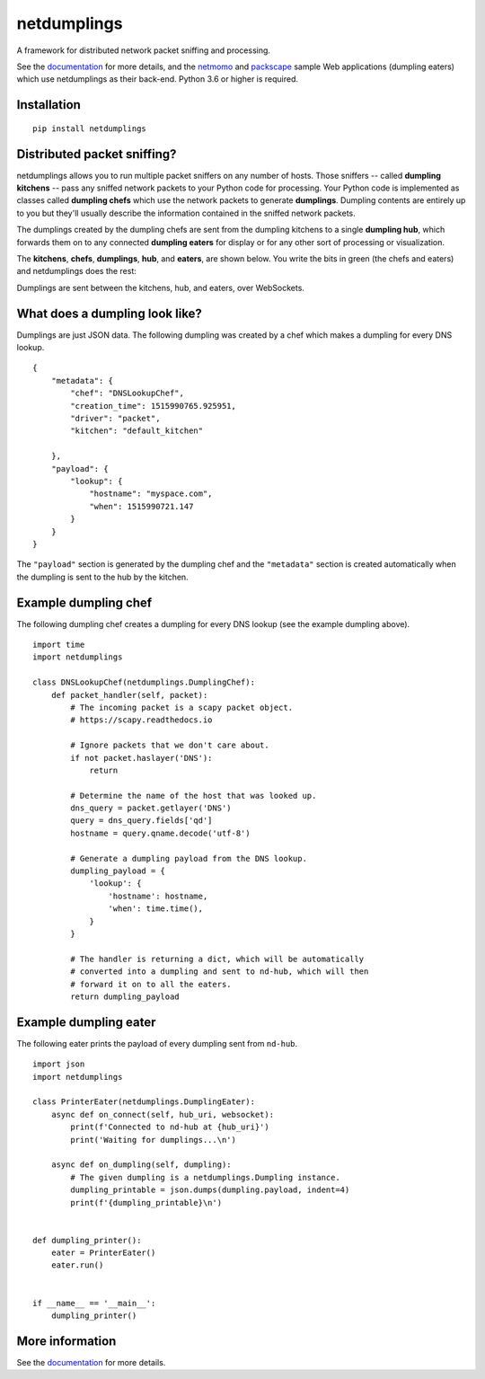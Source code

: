 netdumplings
============

A framework for distributed network packet sniffing and processing.

See the `documentation`_ for more details, and the `netmomo`_ and `packscape`_
sample Web applications (dumpling eaters) which use netdumplings as their
back-end. Python 3.6 or higher is required.

Installation
------------
::

    pip install netdumplings

Distributed packet sniffing?
----------------------------

netdumplings allows you to run multiple packet sniffers on any number of hosts.
Those sniffers -- called **dumpling kitchens** -- pass any sniffed network
packets to your Python code for processing. Your Python code is implemented as
classes called **dumpling chefs** which use the network packets to generate
**dumplings**. Dumpling contents are entirely up to you but they'll usually
describe the information contained in the sniffed network packets.

The dumplings created by the dumpling chefs are sent from the dumpling kitchens
to a single **dumpling hub**, which forwards them on to any connected
**dumpling eaters** for display or for any other sort of processing or
visualization.

The **kitchens**, **chefs**, **dumplings**, **hub**, and **eaters**, are shown
below. You write the bits in green (the chefs and eaters) and netdumplings
does the rest:

.. image:: docs/_static/overview.svg
   :align: center

Dumplings are sent between the kitchens, hub, and eaters, over WebSockets.

What does a dumpling look like?
-------------------------------

Dumplings are just JSON data. The following dumpling was created by a chef
which makes a dumpling for every DNS lookup. ::

    {
        "metadata": {
            "chef": "DNSLookupChef",
            "creation_time": 1515990765.925951,
            "driver": "packet",
            "kitchen": "default_kitchen"

        },
        "payload": {
            "lookup": {
                "hostname": "myspace.com",
                "when": 1515990721.147
            }
        }
    }

The ``"payload"`` section is generated by the dumpling chef and the
``"metadata"`` section is created automatically when the dumpling is sent to
the hub by the kitchen.

Example dumpling chef
---------------------

The following dumpling chef creates a dumpling for every DNS lookup (see the
example dumpling above). ::

    import time
    import netdumplings

    class DNSLookupChef(netdumplings.DumplingChef):
        def packet_handler(self, packet):
            # The incoming packet is a scapy packet object.
            # https://scapy.readthedocs.io

            # Ignore packets that we don't care about.
            if not packet.haslayer('DNS'):
                return

            # Determine the name of the host that was looked up.
            dns_query = packet.getlayer('DNS')
            query = dns_query.fields['qd']
            hostname = query.qname.decode('utf-8')

            # Generate a dumpling payload from the DNS lookup.
            dumpling_payload = {
                'lookup': {
                    'hostname': hostname,
                    'when': time.time(),
                }
            }

            # The handler is returning a dict, which will be automatically
            # converted into a dumpling and sent to nd-hub, which will then
            # forward it on to all the eaters.
            return dumpling_payload

Example dumpling eater
----------------------

The following eater prints the payload of every dumpling sent from
``nd-hub``. ::

    import json
    import netdumplings

    class PrinterEater(netdumplings.DumplingEater):
        async def on_connect(self, hub_uri, websocket):
            print(f'Connected to nd-hub at {hub_uri}')
            print('Waiting for dumplings...\n')

        async def on_dumpling(self, dumpling):
            # The given dumpling is a netdumplings.Dumpling instance.
            dumpling_printable = json.dumps(dumpling.payload, indent=4)
            print(f'{dumpling_printable}\n')


    def dumpling_printer():
        eater = PrinterEater()
        eater.run()


    if __name__ == '__main__':
        dumpling_printer()

More information
----------------

See the `documentation`_ for more details.


.. _documentation: http://netdumplings.readthedocs.io)
.. _netmomo: https://github.com/mjoblin/netmomo
.. _packscape: https://github.com/mjoblin/packscape

